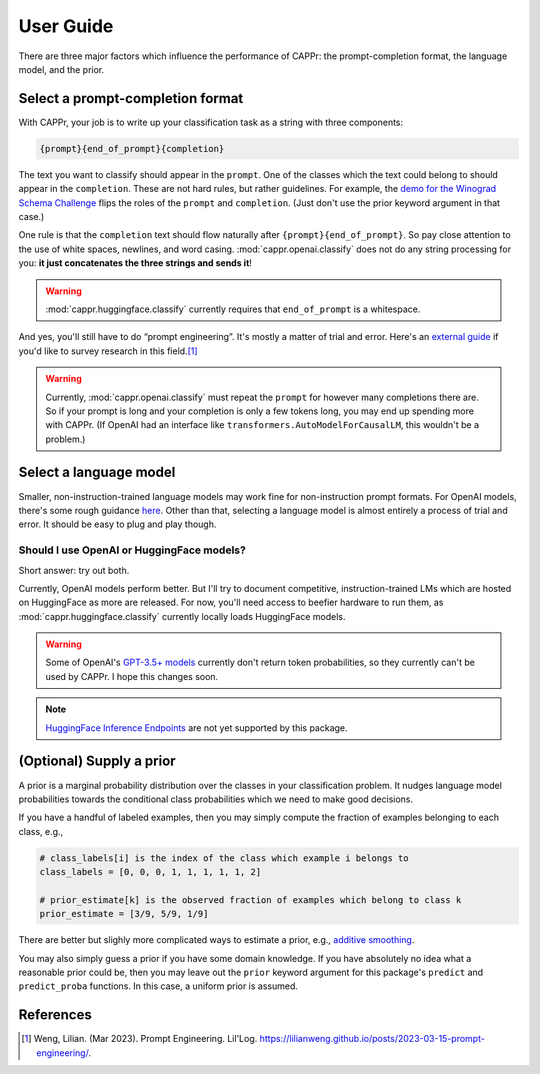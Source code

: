 User Guide
==========

There are three major factors which influence the performance of CAPPr: the
prompt-completion format, the language model, and the prior.


Select a prompt-completion format
---------------------------------

With CAPPr, your job is to write up your classification task as a string with three
components:

.. code:: python

   {prompt}{end_of_prompt}{completion}

The text you want to classify should appear in the ``prompt``. One of the classes which
the text could belong to should appear in the ``completion``. These are not hard rules,
but rather guidelines. For example, the `demo for the Winograd Schema Challenge`_ flips
the roles of the ``prompt`` and ``completion``. (Just don't use the prior keyword
argument in that case.)

.. _demo for the Winograd Schema Challenge: https://github.com/kddubey/cappr/blob/main/demos/wsc.ipynb

One rule is that the ``completion`` text should flow naturally after
``{prompt}{end_of_prompt}``. So pay close attention to the use of white spaces,
newlines, and word casing. :mod:`cappr.openai.classify` does not do any string
processing for you: **it just concatenates the three strings and sends it**!

.. warning:: :mod:`cappr.huggingface.classify` currently requires that ``end_of_prompt``
             is a whitespace.

And yes, you'll still have to do “prompt engineering”. It's mostly a matter of trial and
error. Here's an `external guide`_ if you'd like to survey research in this field.\ [#]_

.. warning:: Currently, :mod:`cappr.openai.classify` must repeat the ``prompt`` for
             however many completions there are. So if your prompt is long and your
             completion is only a few tokens long, you may end up spending more with
             CAPPr. (If OpenAI had an interface like
             ``transformers.AutoModelForCausalLM``, this wouldn't be a problem.) 

.. _external guide: https://lilianweng.github.io/posts/2023-03-15-prompt-engineering/


Select a language model
-----------------------

Smaller, non-instruction-trained language models may work fine for non-instruction
prompt formats. For OpenAI models, there's some rough guidance `here
<https://platform.openai.com/docs/models/overview>`_. Other than that, selecting a
language model is almost entirely a process of trial and error. It should be easy to
plug and play though.

Should I use OpenAI or HuggingFace models?
~~~~~~~~~~~~~~~~~~~~~~~~~~~~~~~~~~~~~~~~~~

Short answer: try out both.

Currently, OpenAI models perform better. But I'll try to document competitive,
instruction-trained LMs which are hosted on HuggingFace as more are released. For now,
you'll need access to beefier hardware to run them, as :mod:`cappr.huggingface.classify`
currently locally loads HuggingFace models.

.. warning:: Some of OpenAI's `GPT-3.5+ models`_ currently don't return token
   probabilities, so they currently can't be used by CAPPr. I hope this changes soon.

.. _GPT-3.5+ models: https://platform.openai.com/docs/models/gpt-3-5

.. note:: `HuggingFace Inference Endpoints`_ are not yet supported by this package.
.. _HuggingFace Inference Endpoints: https://huggingface.co/docs/inference-endpoints/index


(Optional) Supply a prior
-------------------------

A prior is a marginal probability distribution over the classes in your
classification problem. It nudges language model probabilities towards
the conditional class probabilities which we need to make good
decisions.

If you have a handful of labeled examples, then you may simply compute
the fraction of examples belonging to each class, e.g.,

.. code:: python

   # class_labels[i] is the index of the class which example i belongs to
   class_labels = [0, 0, 0, 1, 1, 1, 1, 1, 2]

   # prior_estimate[k] is the observed fraction of examples which belong to class k
   prior_estimate = [3/9, 5/9, 1/9]

There are better but slighly more complicated ways to estimate a prior,
e.g., `additive
smoothing <https://en.wikipedia.org/wiki/Additive_smoothing>`__.

You may also simply guess a prior if you have some domain knowledge. If
you have absolutely no idea what a reasonable prior could be, then you
may leave out the ``prior`` keyword argument for this package's ``predict`` and
``predict_proba`` functions. In this case, a uniform prior is assumed.


References
----------

.. [#] Weng, Lilian. (Mar 2023). Prompt Engineering. Lil'Log.
   https://lilianweng.github.io/posts/2023-03-15-prompt-engineering/.

